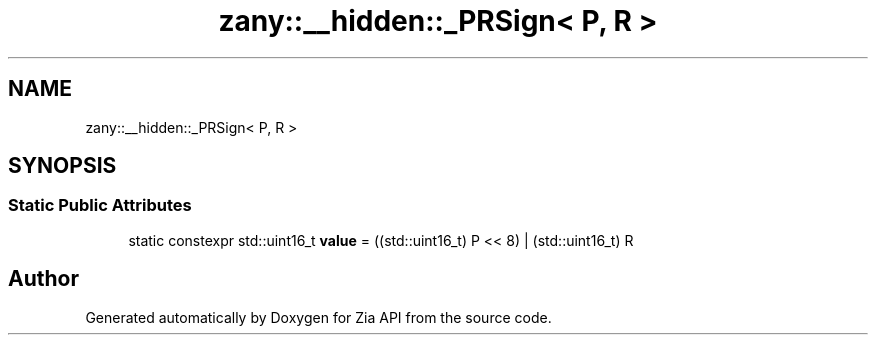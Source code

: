 .TH "zany::__hidden::_PRSign< P, R >" 3 "Tue Feb 12 2019" "Zia API" \" -*- nroff -*-
.ad l
.nh
.SH NAME
zany::__hidden::_PRSign< P, R >
.SH SYNOPSIS
.br
.PP
.SS "Static Public Attributes"

.in +1c
.ti -1c
.RI "static constexpr std::uint16_t \fBvalue\fP = ((std::uint16_t) P << 8) | (std::uint16_t) R"
.br
.in -1c

.SH "Author"
.PP 
Generated automatically by Doxygen for Zia API from the source code\&.
